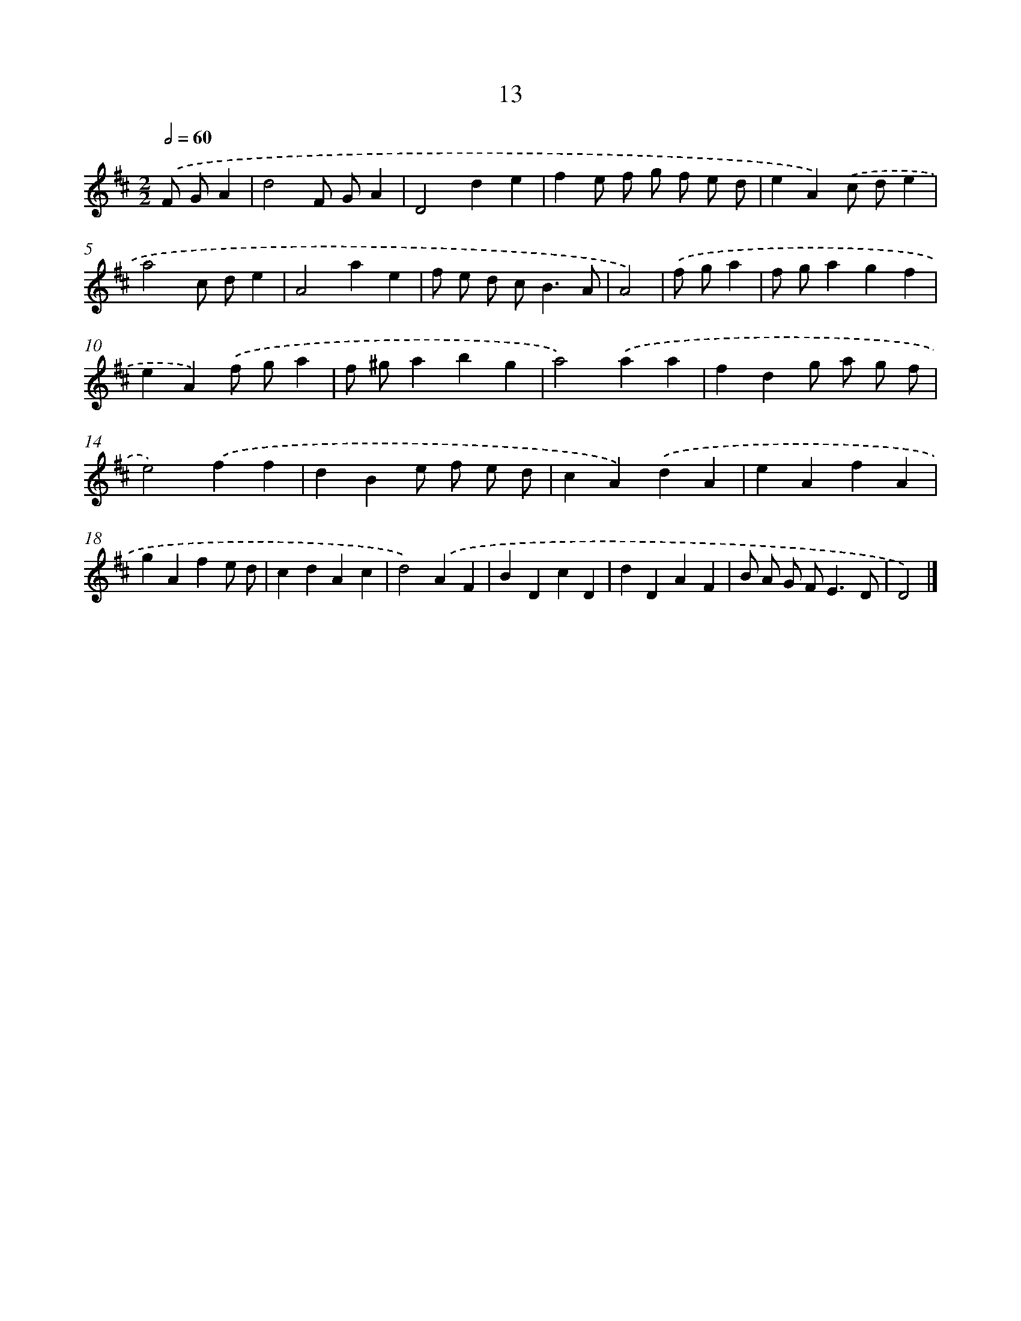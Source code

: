 X: 11162
T: 13
%%abc-version 2.0
%%abcx-abcm2ps-target-version 5.9.1 (29 Sep 2008)
%%abc-creator hum2abc beta
%%abcx-conversion-date 2018/11/01 14:37:12
%%humdrum-veritas 1777226867
%%humdrum-veritas-data 3267575940
%%continueall 1
%%barnumbers 0
L: 1/4
M: 2/2
Q: 1/2=60
K: D clef=treble
.('F/ G/A [I:setbarnb 1]|
d2F/ G/A |
D2de |
fe/ f/ g/ f/ e/ d/ |
eA).('c/ d/e |
a2c/ d/e |
A2ae |
f/ e/ d/ c<BA/ |
A2) |
.('f/ g/a [I:setbarnb 9]|
f/ g/agf |
eA).('f/ g/a |
f/ ^g/abg |
a2).('aa |
fdg/ a/ g/ f/ |
e2).('ff |
dBe/ f/ e/ d/ |
cA).('dA |
eAfA |
gAfe/ d/ |
cdAc |
d2).('AF |
BDcD |
dDAF |
B/ A/ G/ F<ED/ |
D2) |]
